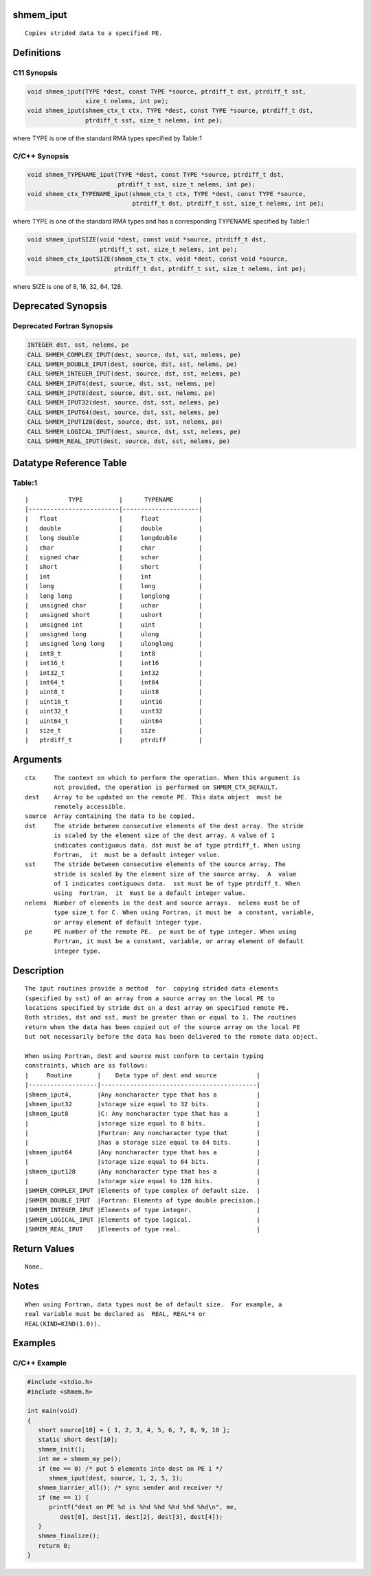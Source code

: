 shmem_iput
==========

::

   Copies strided data to a specified PE.

Definitions
===========

C11 Synopsis
------------

.. code:: bash

   void shmem_iput(TYPE *dest, const TYPE *source, ptrdiff_t dst, ptrdiff_t sst,
                   size_t nelems, int pe);
   void shmem_iput(shmem_ctx_t ctx, TYPE *dest, const TYPE *source, ptrdiff_t dst,
                   ptrdiff_t sst, size_t nelems, int pe);

where TYPE is one of the standard RMA types specified by Table:1

C/C++ Synopsis
--------------

.. code:: bash

   void shmem_TYPENAME_iput(TYPE *dest, const TYPE *source, ptrdiff_t dst,
                            ptrdiff_t sst, size_t nelems, int pe);
   void shmem_ctx_TYPENAME_iput(shmem_ctx_t ctx, TYPE *dest, const TYPE *source,
                                ptrdiff_t dst, ptrdiff_t sst, size_t nelems, int pe);

where TYPE is one of the standard RMA types and has a corresponding
TYPENAME specified by Table:1

.. code:: bash

   void shmem_iputSIZE(void *dest, const void *source, ptrdiff_t dst,
                       ptrdiff_t sst, size_t nelems, int pe);
   void shmem_ctx_iputSIZE(shmem_ctx_t ctx, void *dest, const void *source,
                           ptrdiff_t dst, ptrdiff_t sst, size_t nelems, int pe);

where SIZE is one of 8, 16, 32, 64, 128.

Deprecated Synopsis
===================

Deprecated Fortran Synopsis
---------------------------

.. code:: bash

   INTEGER dst, sst, nelems, pe
   CALL SHMEM_COMPLEX_IPUT(dest, source, dst, sst, nelems, pe)
   CALL SHMEM_DOUBLE_IPUT(dest, source, dst, sst, nelems, pe)
   CALL SHMEM_INTEGER_IPUT(dest, source, dst, sst, nelems, pe)
   CALL SHMEM_IPUT4(dest, source, dst, sst, nelems, pe)
   CALL SHMEM_IPUT8(dest, source, dst, sst, nelems, pe)
   CALL SHMEM_IPUT32(dest, source, dst, sst, nelems, pe)
   CALL SHMEM_IPUT64(dest, source, dst, sst, nelems, pe)
   CALL SHMEM_IPUT128(dest, source, dst, sst, nelems, pe)
   CALL SHMEM_LOGICAL_IPUT(dest, source, dst, sst, nelems, pe)
   CALL SHMEM_REAL_IPUT(dest, source, dst, sst, nelems, pe)

Datatype Reference Table
========================

Table:1
-------

::

     |           TYPE          |      TYPENAME       |
     |-------------------------|---------------------|
     |   float                 |     float           |
     |   double                |     double          |
     |   long double           |     longdouble      |
     |   char                  |     char            |
     |   signed char           |     schar           |
     |   short                 |     short           |
     |   int                   |     int             |
     |   long                  |     long            |
     |   long long             |     longlong        |
     |   unsigned char         |     uchar           |
     |   unsigned short        |     ushort          |
     |   unsigned int          |     uint            |
     |   unsigned long         |     ulong           |
     |   unsigned long long    |     ulonglong       |
     |   int8_t                |     int8            |
     |   int16_t               |     int16           |
     |   int32_t               |     int32           |
     |   int64_t               |     int64           |
     |   uint8_t               |     uint8           |
     |   uint16_t              |     uint16          |
     |   uint32_t              |     uint32          |
     |   uint64_t              |     uint64          |
     |   size_t                |     size            |
     |   ptrdiff_t             |     ptrdiff         |

Arguments
=========

::

   ctx     The context on which to perform the operation. When this argument is
           not provided, the operation is performed on SHMEM_CTX_DEFAULT.
   dest    Array to be updated on the remote PE. This data object  must be
           remotely accessible.
   source  Array containing the data to be copied.
   dst     The stride between consecutive elements of the dest array. The stride
           is scaled by the element size of the dest array. A value of 1
           indicates contiguous data. dst must be of type ptrdiff_t. When using
           Fortran,  it  must be a default integer value.
   sst     The stride between consecutive elements of the source array. The
           stride is scaled by the element size of the source array.  A  value
           of 1 indicates contiguous data.  sst must be of type ptrdiff_t. When
           using  Fortran,  it  must be a default integer value.
   nelems  Number of elements in the dest and source arrays.  nelems must be of
           type size_t for C. When using Fortran, it must be  a constant, variable,
           or array element of default integer type.
   pe      PE number of the remote PE.  pe must be of type integer. When using
           Fortran, it must be a constant, variable, or array element of default
           integer type.

Description
===========

::

   The iput routines provide a method  for  copying strided data elements
   (specified by sst) of an array from a source array on the local PE to
   locations specified by stride dst on a dest array on specified remote PE.
   Both strides, dst and sst, must be greater than or equal to 1. The routines
   return when the data has been copied out of the source array on the local PE
   but not necessarily before the data has been delivered to the remote data object.

   When using Fortran, dest and source must conform to certain typing
   constraints, which are as follows:
   |     Routine       |    Data type of dest and source           |
   |-------------------|-------------------------------------------|
   |shmem_iput4,       |Any noncharacter type that has a           |
   |shmem_iput32       |storage size equal to 32 bits.             |
   |shmem_iput8        |C: Any noncharacter type that has a        |
   |                   |storage size equal to 8 bits.              |
   |                   |Fortran: Any noncharacter type that        |
   |                   |has a storage size equal to 64 bits.       |
   |shmem_iput64       |Any noncharacter type that has a           |
   |                   |storage size equal to 64 bits.             |
   |shmem_iput128      |Any noncharacter type that has a           |
   |                   |storage size equal to 128 bits.            |
   |SHMEM_COMPLEX_IPUT |Elements of type complex of default size.  |
   |SHMEM_DOUBLE_IPUT  |Fortran: Elements of type double precision.|
   |SHMEM_INTEGER_IPUT |Elements of type integer.                  |
   |SHMEM_LOGICAL_IPUT |Elements of type logical.                  |
   |SHMEM_REAL_IPUT    |Elements of type real.                     |

Return Values
=============

::

   None.

Notes
=====

::

   When using Fortran, data types must be of default size.  For example, a
   real variable must be declared as  REAL, REAL*4 or
   REAL(KIND=KIND(1.0)).

Examples
========

C/C++ Example
-------------

.. code:: bash

   #include <stdio.h>
   #include <shmem.h>

   int main(void)
   {
      short source[10] = { 1, 2, 3, 4, 5, 6, 7, 8, 9, 10 };
      static short dest[10];
      shmem_init();
      int me = shmem_my_pe();
      if (me == 0) /* put 5 elements into dest on PE 1 */
         shmem_iput(dest, source, 1, 2, 5, 1);
      shmem_barrier_all(); /* sync sender and receiver */
      if (me == 1) {
         printf("dest on PE %d is %hd %hd %hd %hd %hd\n", me,
            dest[0], dest[1], dest[2], dest[3], dest[4]);
      }
      shmem_finalize();
      return 0;
   }
